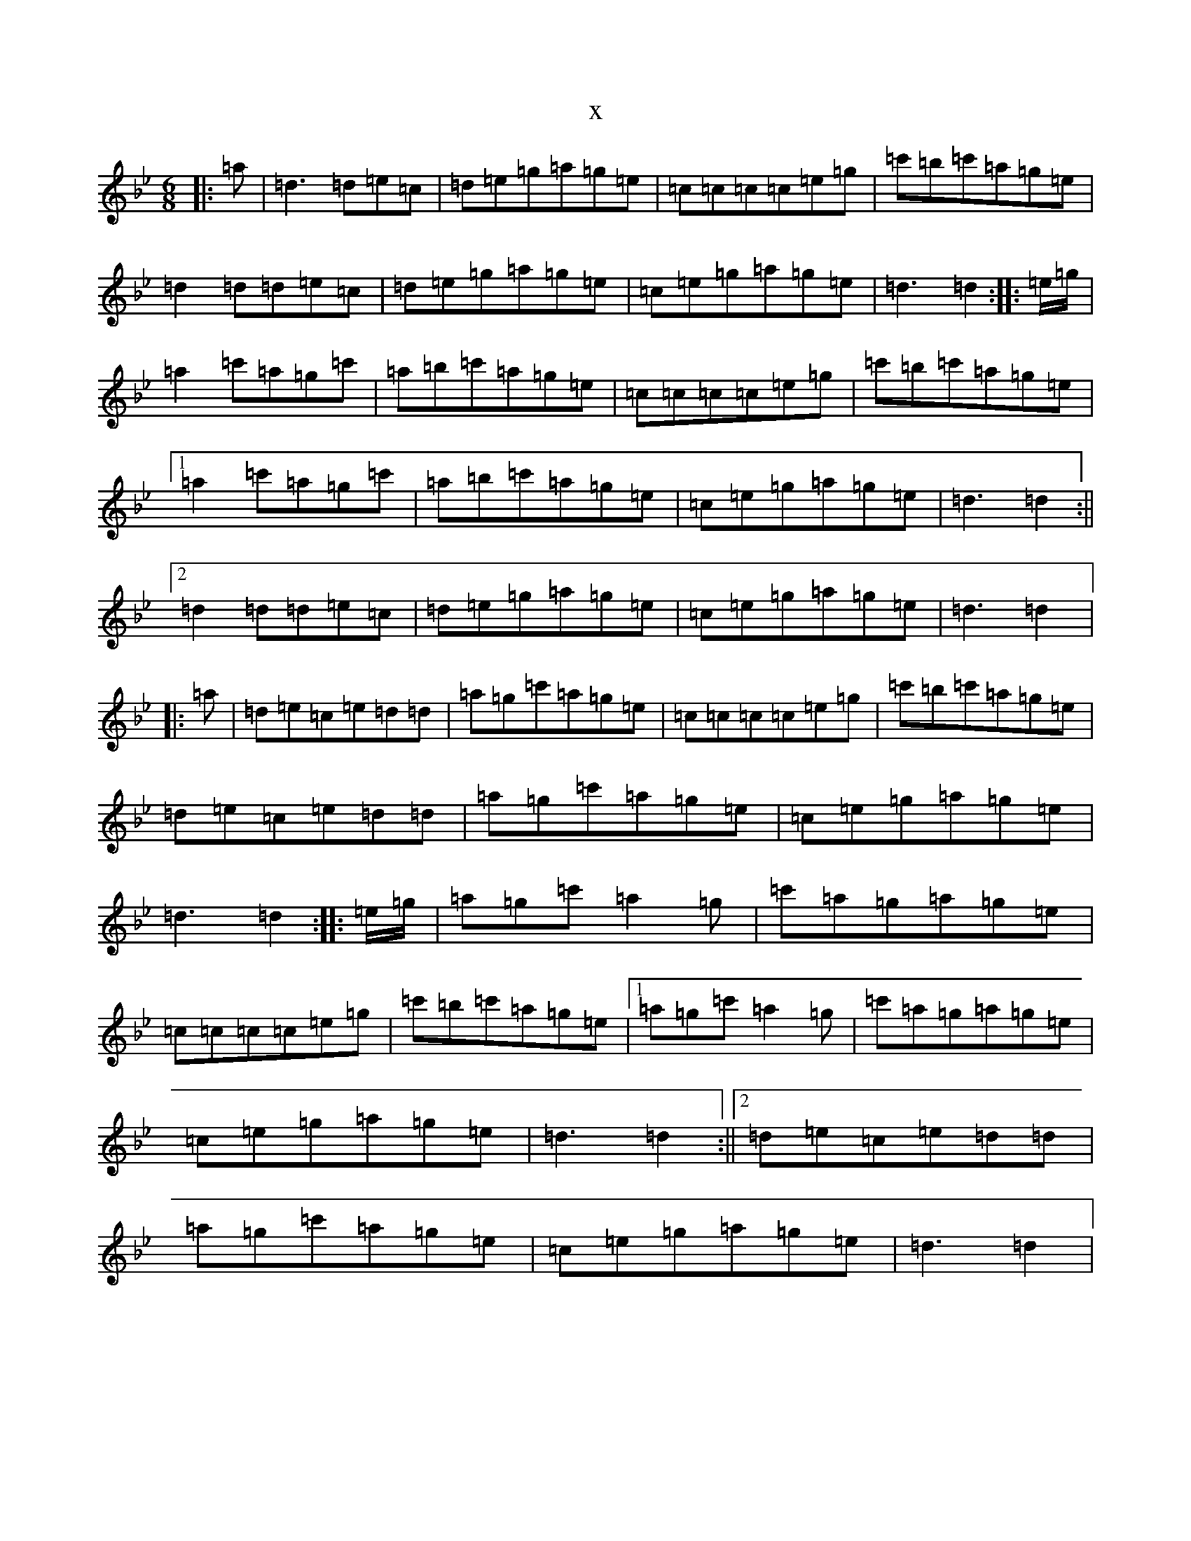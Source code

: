 X:12971
T:x
L:1/8
M:6/8
K: C Dorian
|:=a|=d3=d=e=c|=d=e=g=a=g=e|=c=c=c=c=e=g|=c'=b=c'=a=g=e|=d2=d=d=e=c|=d=e=g=a=g=e|=c=e=g=a=g=e|=d3=d2:||:=e/2=g/2|=a2=c'=a=g=c'|=a=b=c'=a=g=e|=c=c=c=c=e=g|=c'=b=c'=a=g=e|1=a2=c'=a=g=c'|=a=b=c'=a=g=e|=c=e=g=a=g=e|=d3=d2:||2=d2=d=d=e=c|=d=e=g=a=g=e|=c=e=g=a=g=e|=d3=d2|:=a|=d=e=c=e=d=d|=a=g=c'=a=g=e|=c=c=c=c=e=g|=c'=b=c'=a=g=e|=d=e=c=e=d=d|=a=g=c'=a=g=e|=c=e=g=a=g=e|=d3=d2:||:=e/2=g/2|=a=g=c'=a2=g|=c'=a=g=a=g=e|=c=c=c=c=e=g|=c'=b=c'=a=g=e|1=a=g=c'=a2=g|=c'=a=g=a=g=e|=c=e=g=a=g=e|=d3=d2:||2=d=e=c=e=d=d|=a=g=c'=a=g=e|=c=e=g=a=g=e|=d3=d2|